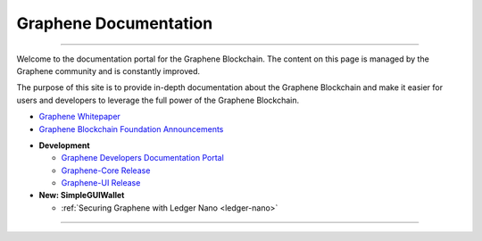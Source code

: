 
**************************
Graphene Documentation
**************************

.. image:: graphene-logo.png
        :alt: Graphene Welcome
        :width: 80px
        :align: center

----------

.. centered:: **Welcome to the Graphene Documentation**


Welcome to the documentation portal for the Graphene Blockchain. The content on this page is managed by the Graphene community and is constantly improved.

The purpose of this site is to provide in-depth documentation about the Graphene Blockchain and make it easier for users and developers to leverage the full power of the Graphene Blockchain.



- `Graphene Whitepaper <https://github.com/bitshares-foundation/bitshares.foundation/blob/master/download/articles/BitSharesBlockchain.pdf>`_
- `Graphene Blockchain Foundation Announcements <http://www.bitshares.foundation/>`_


* **Development**

  - `Graphene Developers Documentation Portal <http://docs.gph.ai/>`_
  - `Graphene-Core Release <https://github.com/graphene-blockchain/graphene-core/releases>`_
  - `Graphene-UI Release <https://github.com/graphene-blockchain/graphene-ui/releases>`_

* **New: SimpleGUIWallet**

  - :ref:`Securing Graphene with Ledger Nano <ledger-nano>`



----------

